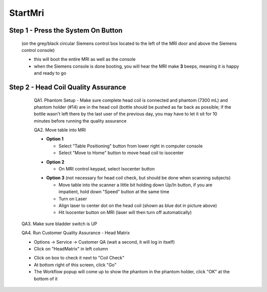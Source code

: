 
StartMri
========


Step 1 - Press the **System On** Button
+++++++++++++++++++++++++++++++++++++

  (on the grey/black circular Siemens control box located to the left of
  the MRI door and above the Siemens control console)

  .. image:: _static/faq/MRIStartup.jpg

  * this will boot the entire MRI as well as the console
  * when the Siemens console is done booting, you will hear the MRI make
    **3** beeps, meaning it is happy and ready to go

Step 2 - Head Coil Quality Assurance
++++++++++++++++++++++++++++++++++++

  QA1. Phantom Setup - Make sure complete head coil is connected and
  phantom (7300 mL) and phantom holder (#14) are in the head coil
  (bottle should be pushed as far back as possible; if the bottle wasn't
  left there by the last user of the previous day, you may have to let
  it sit for 10 minutes before running the quality assurance

  .. image:: _static/faq/MRIphantom.jpg

  QA2. Move table into MRI

  .. |tablepos| image:: _static/faq/ATablePositionButton.jpg

  .. |tablecenter| image:: _static/faq/SendTableCenter.jpg

  * **Option 1**

    * Select "Table Positioning" button from lower right in computer
      console |tablepos|
    * Select "Move to Home" button to move head coil to isocenter |tablecenter|

  .. image:: _static/faq/TablePositioning.jpg

  * **Option 2**

    * On MRI control keypad, select Isocenter button

  .. image:: _static/faq/MRIcontrol.jpg

  * **Option 3** (not necessary for head coil check, but should be done when
    scanning subjects)

    * Move table into the scanner a little bit holding down Up/In button,
      if you are impatient, hold down "Speed" button at the same time
    * Turn on Laser
    * Align laser to center dot on the head coil (shown as blue dot in
      picture above)
    * Hit Isocenter button on MRI (laser will then turn off automatically)

 QA3. Make sure bladder switch is UP

 .. image:: _static/faq/MRIFlipSwitch.jpg


 QA4. Run Customer Quality Assurance - Head Matrix
 
 * Options -> Service -> Customer QA (wait a second, it will log in
   itself)
 * Click on "HeadMatrix" in left column

 .. image:: _static/faq/ACustomerQAHead.jpg


 * Click on box to check it next to "Coil Check"
 * At bottom right of this screen, click "Go"
 * The Workflow popup will come up to show the phantom in the phantom
   holder, click "OK" at the bottom of it

.. image:: _static/faq/AHeadCoilQAWorkflow.jpg

 * Leave for 5 minutes, this will take some time.



